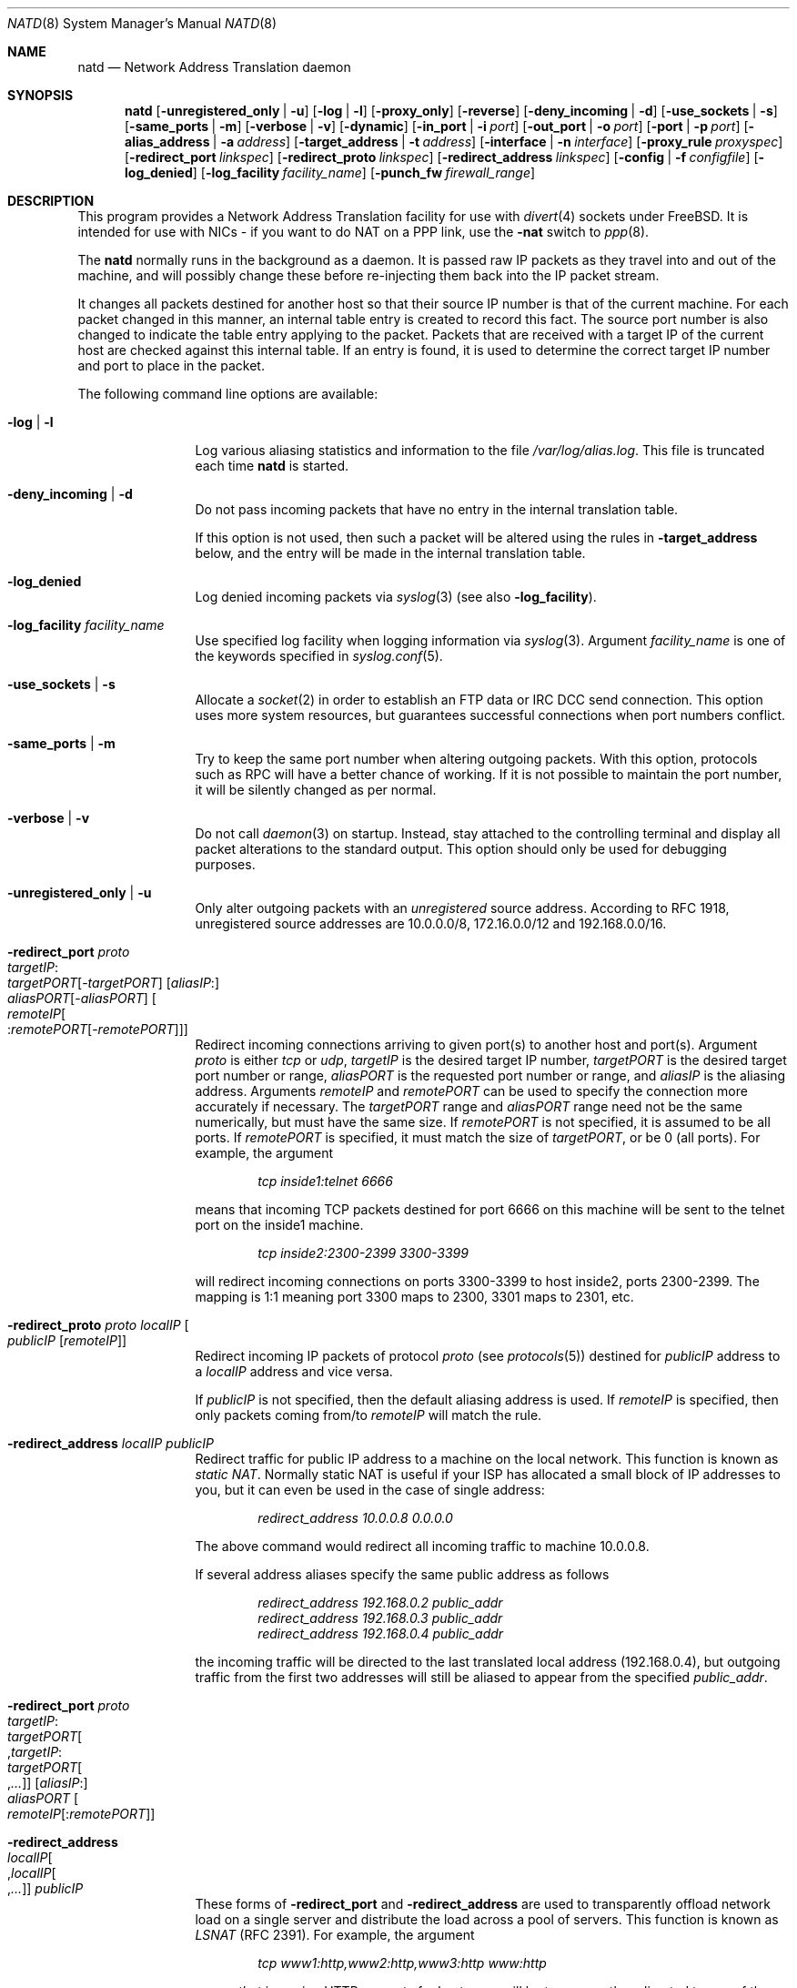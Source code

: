 .\" $FreeBSD$
.Dd June 27, 2000
.Dt NATD 8
.Os
.Sh NAME
.Nm natd
.Nd Network Address Translation daemon
.Sh SYNOPSIS
.Nm
.Bk -words
.Op Fl unregistered_only | u
.Op Fl log | l
.Op Fl proxy_only
.Op Fl reverse
.Op Fl deny_incoming | d
.Op Fl use_sockets | s
.Op Fl same_ports | m
.Op Fl verbose | v
.Op Fl dynamic
.Op Fl in_port | i Ar port
.Op Fl out_port | o Ar port
.Op Fl port | p Ar port
.Op Fl alias_address | a Ar address
.Op Fl target_address | t Ar address
.Op Fl interface | n Ar interface
.Op Fl proxy_rule Ar proxyspec
.Op Fl redirect_port Ar linkspec
.Op Fl redirect_proto Ar linkspec
.Op Fl redirect_address Ar linkspec
.Op Fl config | f Ar configfile
.Op Fl log_denied
.Op Fl log_facility Ar facility_name
.Op Fl punch_fw Ar firewall_range
.Ek
.Sh DESCRIPTION
This program provides a Network Address Translation facility for use
with
.Xr divert 4
sockets under
.Fx .
It is intended for use with NICs - if you want to do NAT on a PPP link,
use the
.Fl nat
switch to
.Xr ppp 8 .
.Pp
The
.Nm
normally runs in the background as a daemon.
It is passed raw IP packets as they travel into and out of the machine,
and will possibly change these before re-injecting them back into the
IP packet stream.
.Pp
It changes all packets destined for another host so that their source
IP number is that of the current machine.
For each packet changed in this manner, an internal table entry is
created to record this fact.
The source port number is also changed to indicate the table entry
applying to the packet.
Packets that are received with a target IP of the current host are
checked against this internal table.
If an entry is found, it is used to determine the correct target IP
number and port to place in the packet.
.Pp
The following command line options are available:
.Bl -tag -width Fl
.It Fl log | l
Log various aliasing statistics and information to the file
.Pa /var/log/alias.log .
This file is truncated each time
.Nm
is started.
.It Fl deny_incoming | d
Do not pass incoming packets that have no
entry in the internal translation table.
.Pp
If this option is not used, then such a packet will be altered
using the rules in
.Fl target_address
below, and the entry will be made in the internal translation table.
.It Fl log_denied
Log denied incoming packets via
.Xr syslog 3
(see also
.Fl log_facility ) .
.It Fl log_facility Ar facility_name
Use specified log facility when logging information via
.Xr syslog 3 .
Argument
.Ar facility_name
is one of the keywords specified in
.Xr syslog.conf 5 .
.It Fl use_sockets | s
Allocate a
.Xr socket 2
in order to establish an FTP data or IRC DCC send connection.
This option uses more system resources, but guarantees successful
connections when port numbers conflict.
.It Fl same_ports | m
Try to keep the same port number when altering outgoing packets.
With this option, protocols such as RPC will have a better chance
of working.
If it is not possible to maintain the port number, it will be silently
changed as per normal.
.It Fl verbose | v
Do not call
.Xr daemon 3
on startup.
Instead, stay attached to the controlling terminal and display all packet
alterations to the standard output.
This option should only be used for debugging purposes.
.It Fl unregistered_only | u
Only alter outgoing packets with an
.Em unregistered
source address.
According to RFC 1918, unregistered source addresses are 10.0.0.0/8,
172.16.0.0/12 and 192.168.0.0/16.
.It Fl redirect_port Ar proto Xo
.Ar targetIP Ns : Ns Xo
.Ar targetPORT Ns Op - Ns Ar targetPORT Xc
.Op Ar aliasIP Ns : Ns Xo
.Ar aliasPORT Ns Op - Ns Ar aliasPORT Xc
.Oo Ar remoteIP Ns Oo : Ns
.Ar remotePORT Ns Op - Ns Ar remotePORT
.Oc Oc
.Xc
Redirect incoming connections arriving to given port(s) to another host
and port(s).
Argument
.Ar proto
is either
.Ar tcp
or
.Ar udp ,
.Ar targetIP
is the desired target IP number,
.Ar targetPORT
is the desired target port number or range,
.Ar aliasPORT
is the requested port number or range, and
.Ar aliasIP
is the aliasing address.
Arguments
.Ar remoteIP
and
.Ar remotePORT
can be used to specify the connection more accurately if necessary.
The
.Ar targetPORT
range and
.Ar aliasPORT
range need not be the same numerically, but must have the same size.
If
.Ar remotePORT
is not specified, it is assumed to be all ports.
If
.Ar remotePORT
is specified, it must match the size of
.Ar targetPORT ,
or be 0 (all ports).
For example, the argument
.Pp
.Dl Ar tcp inside1:telnet 6666
.Pp
means that incoming TCP packets destined for port 6666 on this machine
will be sent to the telnet port on the inside1 machine.
.Pp
.Dl Ar tcp inside2:2300-2399 3300-3399
.Pp
will redirect incoming connections on ports 3300-3399 to host
inside2, ports 2300-2399.
The mapping is 1:1 meaning port 3300 maps to 2300, 3301 maps to 2301, etc.
.It Fl redirect_proto Ar proto localIP Oo
.Ar publicIP Op Ar remoteIP
.Oc
Redirect incoming IP packets of protocol
.Ar proto
(see
.Xr protocols 5 )
destined for
.Ar publicIP
address to a
.Ar localIP
address and vice versa.
.Pp
If
.Ar publicIP
is not specified, then the default aliasing address is used.
If
.Ar remoteIP
is specified, then only packets coming from/to
.Ar remoteIP
will match the rule.
.It Fl redirect_address Ar localIP publicIP
Redirect traffic for public IP address to a machine on the local
network.
This function is known as
.Em static NAT .
Normally static NAT is useful if your ISP has allocated a small block
of IP addresses to you, but it can even be used in the case of single
address:
.Pp
.Dl Ar redirect_address 10.0.0.8 0.0.0.0
.Pp
The above command would redirect all incoming traffic
to machine 10.0.0.8.
.Pp
If several address aliases specify the same public address
as follows
.Bd -literal -offset indent
.Ar redirect_address 192.168.0.2 public_addr
.Ar redirect_address 192.168.0.3 public_addr
.Ar redirect_address 192.168.0.4 public_addr
.Ed
.Pp
the incoming traffic will be directed to the last
translated local address (192.168.0.4), but outgoing
traffic from the first two addresses will still be aliased
to appear from the specified
.Ar public_addr .
.It Fl redirect_port Ar proto Xo
.Ar targetIP Ns : Ns Xo
.Ar targetPORT Ns Oo , Ns
.Ar targetIP Ns : Ns Xo
.Ar targetPORT Ns Oo , Ns
.Ar ...\&
.Oc Oc
.Xc
.Xc
.Op Ar aliasIP Ns : Ns Xo
.Ar aliasPORT
.Xc
.Oo Ar remoteIP Ns
.Op : Ns Ar remotePORT
.Oc
.Xc
.It Fl redirect_address Xo
.Ar localIP Ns Oo , Ns
.Ar localIP Ns Oo , Ns
.Ar ...\&
.Oc Oc
.Ar publicIP
.Xc
These forms of
.Fl redirect_port
and
.Fl redirect_address
are used to transparently offload network load on a single server and
distribute the load across a pool of servers.
This function is known as
.Em LSNAT
(RFC 2391).
For example, the argument
.Pp
.Dl Ar tcp www1:http,www2:http,www3:http www:http
.Pp
means that incoming HTTP requests for host www will be transparently
redirected to one of the www1, www2 or www3, where a host is selected
simply on a round-robin basis, without regard to load on the net.
.It Fl dynamic
If the
.Fl n
or
.Fl interface
option is used,
.Nm
will monitor the routing socket for alterations to the
.Ar interface
passed.
If the interface's IP number is changed,
.Nm
will dynamically alter its concept of the alias address.
.It Fl in_port | i Ar port
Read from and write to
.Xr divert 4
port
.Ar port ,
treating all packets as
.Dq incoming .
.It Fl out_port | o Ar port
Read from and write to
.Xr divert 4
port
.Ar port ,
treating all packets as
.Dq outgoing .
.It Fl port | p Ar port
Read from and write to
.Xr divert 4
port
.Ar port ,
distinguishing packets as
.Dq incoming
or
.Dq outgoing
using the rules specified in
.Xr divert 4 .
If
.Ar port
is not numeric, it is searched for in the
.Xr services 5
database.
If this option is not specified, the divert port named
.Ar natd
will be used as a default.
.It Fl alias_address | a Ar address
Use
.Ar address
as the aliasing address.
If this option is not specified, the
.Fl interface
option must be used.
The specified address is usually the address assigned to the
.Dq public
network interface.
.Pp
All data passing
.Em out
will be rewritten with a source address equal to
.Ar address .
All data coming
.Em in
will be checked to see if it matches any already-aliased outgoing
connection.
If it does, the packet is altered accordingly.
If not, all
.Fl redirect_port ,
.Fl redirect_proto
and
.Fl redirect_address
assignments are checked and actioned.
If no other action can be made and if
.Fl deny_incoming
is not specified, the packet is delivered to the local machine
using the rules specified in
.Fl target_address
option below.
.It Fl t | target_address Ar address
Set the target address.
When an incoming packet not associated with any pre-existing link
arrives at the host machine, it will be sent to the specified
.Ar address .
.Pp
The target address may be set to
.Ar 255.255.255.255 ,
in which case all new incoming packets go to the alias address set by
.Fl alias_address
or
.Fl interface .
.Pp
If this option is not used, or called with the argument
.Ar 0.0.0.0 ,
then all new incoming packets go to the address specified in
the packet.
This allows external machines to talk directly to internal machines if
they can route packets to the machine in question.
.It Fl interface | n Ar interface
Use
.Ar interface
to determine the aliasing address.
If there is a possibility that the IP number associated with
.Ar interface
may change, the
.Fl dynamic
option should also be used.
If this option is not specified, the
.Fl alias_address
option must be used.
.Pp
The specified
.Ar interface
is usually the
.Dq public
(or
.Dq external )
network interface.
.It Fl config | f Ar file
Read configuration from
.Ar file .
A
.Ar file
should contain a list of options, one per line, in the same form
as the long form of the above command line options.
For example, the line
.Pp
.Dl alias_address 158.152.17.1
.Pp
would specify an alias address of 158.152.17.1.
Options that do not take an argument are specified with an argument of
.Ar yes
or
.Ar no
in the configuration file.
For example, the line
.Pp
.Dl log yes
.Pp
is synonymous with
.Fl log .
.Pp
Trailing spaces and empty lines are ignored.
A
.Ql \&#
sign will mark the rest of the line as a comment.
.It Fl reverse
This option makes
.Nm
reverse the way it handles
.Dq incoming
and
.Dq outgoing
packets, allowing it to operate on the
.Dq internal
network interface rather than the
.Dq external
one.
.Pp
This can be useful in some transparent proxying situations
when outgoing traffic is redirected to the local machine
and
.Nm
is running on the internal interface (it usually runs on the
external interface).
.It Fl proxy_only
Force
.Nm
to perform transparent proxying only.
Normal address translation is not performed.
.It Fl proxy_rule Xo
.Op Ar type encode_ip_hdr | encode_tcp_stream
.Ar port xxxx
.Ar server a.b.c.d:yyyy
.Xc
Enable transparent proxying.
Outgoing TCP packets with the given port going through this
host to any other host are redirected to the given server and port.
Optionally, the original target address can be encoded into the packet.
Use
.Ar encode_ip_hdr
to put this information into the IP option field or
.Ar encode_tcp_stream
to inject the data into the beginning of the TCP stream.
.It Fl punch_fw Xo
.Ar basenumber Ns : Ns Ar count
.Xc
This option directs
.Nm
to
.Dq punch holes
in an
.Xr ipfirewall 4
based firewall for FTP/IRC DCC connections.
This is done dynamically by installing temporary firewall rules which
allow a particular connection (and only that connection) to go through
the firewall.
The rules are removed once the corresponding connection terminates.
.Pp
A maximum of
.Ar count
rules starting from the rule number
.Ar basenumber
will be used for punching firewall holes.
The range will be cleared for all rules on startup.
.El
.Sh RUNNING NATD
The following steps are necessary before attempting to run
.Nm :
.Bl -enum
.It
Build a custom kernel with the following options:
.Bd -literal -offset indent
options IPFIREWALL
options IPDIVERT
.Ed
.Pp
Refer to the handbook for detailed instructions on building a custom
kernel.
.It
Ensure that your machine is acting as a gateway.
This can be done by specifying the line
.Pp
.Dl gateway_enable=YES
.Pp
in the
.Pa /etc/rc.conf
file or using the command
.Pp
.Dl "sysctl net.inet.ip.forwarding=1"
.Pp
.It
If you use the
.Fl interface
option, make sure that your interface is already configured.
If, for example, you wish to specify
.Ql tun0
as your
.Ar interface ,
and you are using
.Xr ppp 8
on that interface, you must make sure that you start
.Nm ppp
prior to starting
.Nm .
.El
.Pp
Running
.Nm
is fairly straight forward.
The line
.Pp
.Dl natd -interface ed0
.Pp
should suffice in most cases (substituting the correct interface name).
Please check
.Xr rc.conf 5
on how to configure it to be started automatically during boot.
Once
.Nm
is running, you must ensure that traffic is diverted to
.Nm :
.Bl -enum
.It
You will need to adjust the
.Pa /etc/rc.firewall
script to taste.
If you are not interested in having a firewall, the
following lines will do:
.Bd -literal -offset indent
/sbin/ipfw -f flush
/sbin/ipfw add divert natd all from any to any via ed0
/sbin/ipfw add pass all from any to any
.Ed
.Pp
The second line depends on your interface (change
.Ql ed0
as appropriate).
.Pp
You should be aware of the fact that, with these firewall settings,
everyone on your local network can fake his source-address using your
host as gateway.
If there are other hosts on your local network, you are strongly
encouraged to create firewall rules that only allow traffic to and
from trusted hosts.
.Pp
If you specify real firewall rules, it is best to specify line 2 at
the start of the script so that
.Nm
sees all packets before they are dropped by the firewall.
.Pp
After translation by
.Nm ,
packets re-enter the firewall at the rule number following the rule number
that caused the diversion (not the next rule if there are several at the
same number).
.It
Enable your firewall by setting
.Pp
.Dl firewall_enable=YES
.Pp
in
.Pa /etc/rc.conf .
This tells the system startup scripts to run the
.Pa /etc/rc.firewall
script.
If you do not wish to reboot now, just run this by hand from the console.
NEVER run this from a remote session unless you put it into the background.
If you do, you will lock yourself out after the flush takes place, and
execution of
.Pa /etc/rc.firewall
will stop at this point - blocking all accesses permanently.
Running the script in the background should be enough to prevent this
disaster.
.El
.Sh SEE ALSO
.Xr divert 4 ,
.Xr protocols 5 ,
.Xr rc.conf 5 ,
.Xr services 5 ,
.Xr syslog.conf 5 ,
.Xr ipfw 8 ,
.Xr ppp 8
.Sh AUTHORS
This program is the result of the efforts of many people at different
times:
.Pp
.An Archie Cobbs Aq archie@whistle.com
(divert sockets)
.An Charles Mott Aq cmott@scientech.com
(packet aliasing)
.An Eivind Eklund Aq perhaps@yes.no
(IRC support & misc additions)
.An Ari Suutari Aq suutari@iki.fi
(natd)
.An Dru Nelson Aq dnelson@redwoodsoft.com
(early PPTP support)
.An Brian Somers Aq brian@awfulhak.org
(glue)
.An Ruslan Ermilov Aq ru@FreeBSD.org
(natd, packet aliasing, glue)
